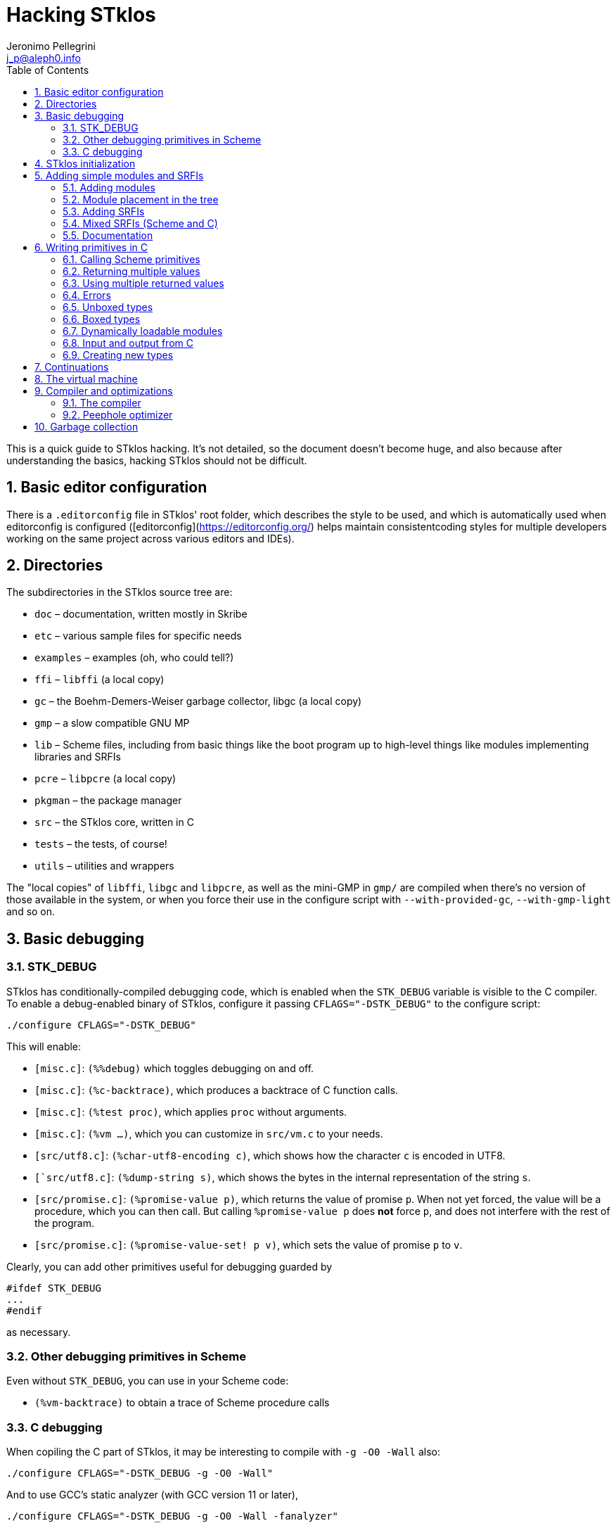//  SPDX-License-Identifier: GFDL-1.3-or-later
//
//  Copyright © 2000-2022 Erick Gallesio <eg@stklos.net>
//
//           Author: Jeronimo Pellegrini <j_p@aleph0.info>
//    Creation date:  4-Feb-2022 09:48
// Last file update: 21-Nov-2022 15:20 (eg)

= Hacking STklos
:authors: Jeronimo Pellegrini
:email: j_p@aleph0.info
:logo: images/dice.png
:doctype: book
:source-highlighter: rouge
:rouge-style: monokai
:icons: font
:toc: left
:toclevels: 2
:sectnums:
:xrefstyle: short
:pdf-style: ../lib/theme/stklos.yml
:docinfodir: ../lib/theme
:docinfo: shared

This is a quick guide to STklos hacking. It’s not detailed, so the
document doesn’t become huge, and also because after understanding the
basics, hacking STklos should not be difficult.

== Basic editor configuration

There is a `.editorconfig` file in STklos' root folder, which
describes the style to be used, and which is automatically used when
editorconfig is configured ([editorconfig](https://editorconfig.org/)
helps maintain consistentcoding styles for multiple developers working
on the same project across various editors and IDEs).

== Directories

The subdirectories in the STklos source tree are:

* `doc` – documentation, written mostly in Skribe
* `etc` – various sample files for specific needs
* `examples` – examples (oh, who could tell?)
* `ffi` – `libffi` (a local copy)
* `gc` – the Boehm-Demers-Weiser garbage collector, libgc (a local copy)
* `gmp` – a slow compatible GNU MP
* `lib` – Scheme files, including from basic things like the boot
program up to high-level things like modules implementing libraries and
SRFIs
* `pcre` – `libpcre` (a local copy)
* `pkgman` – the package manager
* `src` – the STklos core, written in C
* `tests` – the tests, of course!
* `utils` – utilities and wrappers

The "local copies" of `libffi`, `libgc` and `libpcre`, as well as the mini-GMP
in `gmp/` are compiled when there's no version of those available in the system,
or when you force their use in the configure script with `--with-provided-gc`,
`--with-gmp-light` and so on.

== Basic debugging

=== STK_DEBUG

STklos has conditionally-compiled debugging code, which is enabled when
the `STK_DEBUG` variable is visible to the C compiler. To enable a
debug-enabled binary of STklos, configure it passing `CFLAGS="-DSTK_DEBUG"`
to the configure script:

[source]
----
./configure CFLAGS="-DSTK_DEBUG"
----

This will enable:

* `[misc.c]`: `(%%debug)` which toggles debugging on and off.
* `[misc.c]`: `(%c-backtrace)`, which produces a backtrace of C function calls.
* `[misc.c]`: `(%test proc)`, which applies `proc` without arguments.
* `[misc.c]`: `(%vm ...)`, which you can customize in `src/vm.c` to your needs.
* `[src/utf8.c]`: `(%char-utf8-encoding c)`, which shows how the character `c` is
  encoded in UTF8.
* `[`src/utf8.c]`: `(%dump-string s)`, which shows the bytes in the internal representation of
  the string `s`.
* `[src/promise.c]`: `(%promise-value p)`, which returns the value of promise `p`.
  When not yet forced, the value will be a procedure, which you can then call. But
  calling `((%promise-value p))` does *not* force `p`, and does not interfere with
  the rest of the program.
* `[src/promise.c]`: `(%promise-value-set! p v)`, which sets the value of promise
   `p` to `v`.

Clearly, you can add other primitives useful for debugging guarded by

[source,c]
----
#ifdef STK_DEBUG
...
#endif
----

as necessary.

=== Other debugging primitives in Scheme

Even without `STK_DEBUG`, you can use in your Scheme code:

* `(%vm-backtrace)` to obtain a trace of Scheme procedure calls

=== C debugging

When copiling the C part of STklos, it may be interesting to compile
with `-g -O0 -Wall` also:

[source]
----
./configure CFLAGS="-DSTK_DEBUG -g -O0 -Wall"
----

And to use GCC's static analyzer (with GCC version 11 or later),

[source]
----
./configure CFLAGS="-DSTK_DEBUG -g -O0 -Wall -fanalyzer"
----

To debug STklos, you can use gdb:

[source]
----
gdb -q src/stklos
----

== STklos initialization

`main` is in `src/stklos.c`, where command line options are parsed and
the scheme interpreter is started:

* `STk_init_library` – performs library initialization. This is done in
`src/lib.c`, which is a very simple file that just calls several
initialization functions. Those functions are defined in different files
under `src/`;
* `build_scheme_args` – collects the command line options in the
variable `*%system-state-plist*`;
* `STk_load_boot` – loads the boot file (if one is to be loaded);
* `STk_boot_from_C` – actually boots the Scheme interpreter. This
function is defined in `src/vm.c`, where the STklos virtual machine code
is.

In order to include Scheme code for execution during STklos startup,
edit `lib/boot.stk`.

== Adding simple modules and SRFIs

=== Adding modules

* add your `fantastic-module.stk` to `lib/SUBDIR`, where `SUBDIR`
  could be `scheme`, `srfi` or `stklos` (see nect subsection)
* include `fantastic-module.stk` and `fantastic-module.ostk` in the
variables `SRC_STK` and `scheme_OBJS`, in `lib/Makefile.am`
* Tests reside in the `tests` directory. Create a new file in `tests`
directory and include it in the list of loaded files in `do-test.stk`

=== Module placement in the tree

* STklos modules go into `lib/stklos`
* Scheme (R7RS small or large) libraries go into `lib/scheme`
* SRFIs go into `lib/srfi`

=== Adding SRFIs

In order to add SRFI 9999 to STklos,

* add your `9999.stk` to `lib/srfi`
* include `9999.stk` and `9999.ostk` in the variables `SRC_STK` and
`SRC_OSTK`, in `lib/srfi/Makefile.am`
* Add a line describing it in `lib/srfis.stk` (the format is described
in the file itself).
* Tests reside in the `tests` directory. Add the tests in a file
`tests/srfis/9999.stk`

For new SRFIs, adding its description in `lib/srfis.stk` suffices to
update

* the `SUPPORTED-SRFIS` in the main directory
* launch the tests you added in `tests/srfis` directory, and
* add an automatically generated documentation for this SRFI

=== Mixed SRFIs (Scheme and C)

To add a mixed SRFI 8888,

* Write a `8888.c` file and put it in `lib/srfi`
* Write a `8888.stk` Scheme file and also put it in `lib/srfi`
* Add your mixed SRFI to `lib/srfi/Makefile.am`, in the section ``SRFIs
written in C and Scheme'' (variables `SRC_C`, `SRC_C_STK`, and
`SRC_SHOBJ`

==== Content of the Scheme file

The Scheme file will be compiled as a byte-code stream embedded in C.
Here, the compiled file will be called `$DIR/srfi-170-incl.c`. It is
built by the `utils/tmpcomp` script with

[source,sh]
----
../../utils/tmpcomp -o srfi-170-incl.c $DIR/srfi-170.stk
----

Note: when the destination file ends with a `.c` suffix, the `tmpcomp`
command produces a C file instead of a byte-code file.

You don’t have to pay attention to any particular point in the writing
of this file.

==== Content of the C file

The C file must follow the conventions of dynamically loadable code as
shown in the example in the `/etc` directory.

In this C file, to use the previously compiled Scheme code, you have to
(using SRFI 170 as an example):

* include the file `170-incl.c` at the top of your C file
* add a call to execute the Scheme code just before the
`MODULE_ENTRY_END` directive. This is done with the following
invocation:

[source,c]
----
    STk_execute_C_bytecode(__module_consts, __module_code);
----

* Add a directive `DEFINE_MODULE_INFO` at the end of the file. It
permits to access some information of the module (STklos version used to
compile the module, exported symbols, …). For now, this information is
not used, but omitting to add this directive will probably lead to a
compiler warning about an unresolved reference.

As one more example, SRFI 25 has, at the end of the C file:

[source,c]
----
MODULE_ENTRY_START("srfi/25")
{
  SCM module =  STk_create_module(STk_intern("srfi/25"));
  STk_export_all_symbols(module);

  ADD_PRIMITIVE_IN_MODULE(...);
  ...
  ...

  /* Execute Scheme code */
  STk_execute_C_bytecode(__module_consts, __module_code);
}
MODULE_ENTRY_END

DEFINE_MODULE_INFO
----

See SRFI-25, SRFI-27 and SRFI-170 as a reference.

=== Documentation

==== Documenting SRFIs in `srfi.skb`

General documentation is automatically generated for SRFIs. If you need
to give a precision specific to a given SRFI, add it to the end of the
`doc/skb/srfi.skb` file using the `gen-srfi-documentation` function.

Note that the documentation is written in Skribe tool which is no more
maintained. Consequently, the documentation will not be generated. The
HTML and PDF documentation is rebuilt from time to time by @egallesio.

==== Documenting primitives written in C

Before `DEFINE_PRIMITIVE`, add a comment similar to the others you see
in the C files. An example:

[source,c]
----
/*
<doc EXT bignum?
 * (bignum? x)
 *
 * This predicates returns |#t| if |x| is an integer number too large to be
 * represented with a native integer.
 * @lisp
 * (bignum? (expt 2 300))     => |#t|   (very likely)
 * (bignum? 12)               => |#f|
 * (bignum? "no")             => |#f|
 * @end lisp
doc>
*/
DEFINE_PRIMITIVE("bignum?", bignump, subr1, (SCM x))
{
  return MAKE_BOOLEAN(BIGNUMP(x));
}
----

Pay attention to the parts of this comment: it begins with the primitive
name, then there’s an explanation, then examples in Scheme. Wrap
symbols/identifiers in `|.|`; use `@lisp` and `@end lisp@` to show an
example of usage.

== Writing primitives in C

Use the macro `DEFINE_PRIMITIVE`:

[source,c]
----
DEFINE_PRIMITIVE("fixnum?", fixnump, subr1, (SCM obj))
{
  return MAKE_BOOLEAN(INTP(obj));
}
----

The arguments for this example are

* Scheme name
* C function name (its full name will have the string ```STk_`''
prepended to it)
* the type of primitive (in this case, it is a subroutine with one
parameter – ```subr1`''
* the arguents, surrounded by parentheses. In this case there is only
one argument, ```obj`'', and its type is ```SCM`'' (which is the type of
all Scheme objects in STklos).

Then add it:

[source,c]
----
ADD_PRIMITIVE(fixnump);
----

The name passed to `ADD_PRIMITIVE` is the C function name.

=== Calling Scheme primitives

Recall that a primitive is defined like this:

[source,c]
----
DEFINE_PRIMITIVE("fixnum?", fixnump, subr1, (SCM obj))
{ ... }

ADD_PRIMITIVE(fixnump);
----

To use this primitive later in C code, add the `STk_` prefix to its C
function name:

[source,c]
----
if (STk_fixnump(obj) == STk_false) ...
----

=== Returning multiple values

`STk_n_values(n, v1, v2, ..., vn)` returns `n` values from a procedure.

For example, `read-line` (defined in `port.c`) has these two lines:

[source,c]
----
return STk_n_values(2, res, STk_eof)
----

for when it found the end of the file, and

[source,c]
----
return STk_n_values(2, res, delim);
----

for when it did not yet reach EOF, so it returns the line delimiter as
second value.

=== Using multiple returned values

Just as one can use `STk_n_values` to produce values, it is also possible
to call (from C) a Scheme procedure that produces a sequence of values
and use them from the C code. The function `STk_values2vector` (defined
in `vm.c`) does this.

In Scheme, one could to this:

[source,scheme]
----
(define (my-proc x y z)        ;; takes three arguments
  (values (+ x y) (- y z)))    ;; returns two values
----

If we assume that the C `SCM` variable `proc` points to the closure
`my-proc`, then we can call it like this:

[source,c]
----
SCM a = MAKE_INT(10);
SCM b = MAKE_INT(20);
SCM c = MAKE_INT(30);

/* Define a Scheme vector to hold EXACTLY two values: */
SCM results = STk_makevect(2, NULL);

VECTOR_DATA(results)[0] = STk_false;
VECTOR_DATA(results)[1] = STk_false;

/* Call the procedure proc, passing 3 arguments; proc */
STk_values2vector ( STk_C_apply(proc, 3, a, b, c),
                    results );
----

The Scheme vector `results` will then hold the two returned values.

* If you pass `NULL` as second argument to `STk_values2vector` instead
  of passing a vector, the VM will allocate a vector with the size of
  the number of values returned.
* If you do pass a vector to `STk_values2vector`, then the procedure
  being called *must* produce *exactly* that number of values (not
  more, not less), otherwise the VM will signal an error.

=== Errors

The C function that raises errors is

* `STk_error(fmt, arg1, arg2, ...)` – the STklos error procedure. `fmt`
is a format string, and after it there are arguments.

But as you can see in the top of several C files, it is useful to define
wrappers:

[source,c]
----
static void error_bad_number(SCM n)
{
  STk_error("~S is a bad number", n);
}

static void error_at_least_1(void)
{
  STk_error("expects at least one argument");
}

static void error_cannot_operate(char *operation, SCM o1, SCM o2)
{
  STk_error("cannot perform %s on ~S and ~S", operation, o1, o2);
}
----

=== Unboxed types

The trditional way to representa data in Lisp languages is by _tagged
objects_. A long enough machine word is used to represent all types, and
some bits are reserved to distinguish the type of the object. In STklos,
the _two least significant bits_ are used for this.

* `00` - pointer on an object descriptor (a box)
* `01` - fixnum
* `10` - small object (characters and others)
* `11` - small constant (`#t`, `#f`, `'()`, `#eof`, `#void`, dot,
close-parenthesis)

The idea is that checking the type of these should be very fast, because
it is done at runtime, so to check wether an object is `#eof`, one needs
only check if `obj & 0x4 == 0x3` (but usually, we have macros for that).

STklos uses C `long` words so, for example, in a machine where
`long int` is 32 bits long the bit sequence

....
0000 0000 0000 0000 0000 0000 0010 0101
....

is a _fixnum_ (because its two least significant digits are `01`, and
the value of the fixnum is 9 (because after discarding the `01` that is
on the right of the sequence, the number left is `1001`).

==== Booleans

* `STk_true` is the SCM object for `#t`
* `STk_false` is the SCM object for `#f`
* `BOOLEANP(o)` checks wether the object `o` is boolean (the macro
actually does `(((o) == STk_true) || ((o) == STk_false))`
* `MAKE_BOOLEAN(_cond)` expands to a conditional statement: if `_cond`
is true, then the value is `STk_true`, otherwise it is `STk_false`.

==== Fixnums

Fixnums are not allocated but have their two least significant bits set
to `01` (in Lisp-parlance, it has `01` as its _tag_).

* `INTP(o)` - returns STklos_true if `o` is a Scheme integer or
`STklos_false` otherwise
* `MAKE_INT(n)` - takes a `long` C number and turns it into an `SCM`
integer object. Actually, this will shift the number to the left by two
positions and insert the tag If we could represent numbers as binary in
C, it would be like this:

[source,c]
----
MAKE_INT( 000011000 )  // --> 001100001
----

* `INT_VAL(o)` - returns the value of the fixnum `o`, as a C `long`
value (the opposite of the previous operation)

=== Boxed types

Boxed types are anything except for fixnums, small objects and small
constants. They are tagged with `00`.

* `BOXED_OBJP(o)` – true if `o` is a boxed object
* `BOXED_TYPE_EQ(o,t)` – checks wether `o` is a boxed object of type `t`
* `BOXED_TYPE(o)` – returns the type of boxed object `o`
* `BOXED_INFO` – returns the information of boxed object `o`

The type definition for all possible types, in `stklos.h`, is
self-explanatory:

[source,c]
----
typedef enum {
  tc_not_boxed=-1,
  tc_cons, tc_integer, tc_real, tc_bignum,  tc_rational,                /* 0 */
  tc_complex, tc_symbol, tc_keyword, tc_string, tc_module,              /* 5 */
  tc_instance, tc_closure, tc_subr0, tc_subr1, tc_subr2,                /* 10 */
  tc_subr3, tc_subr4, tc_subr5, tc_subr01, tc_subr12,                   /* 15 */
  tc_subr23, tc_vsubr, tc_apply, tc_vector, tc_uvector,                 /* 20 */
  tc_hash_table, tc_port, tc_frame, tc_next_method, tc_promise,         /* 25 */
  tc_regexp, tc_process, tc_continuation, tc_values, tc_parameter,      /* 30 */
  tc_socket, tc_struct_type, tc_struct, tc_thread, tc_mutex,            /* 35 */
  tc_condv, tc_box, tc_ext_func, tc_pointer, tc_callback,               /* 40 */
  tc_last_standard /* must be last as indicated by its name */
} type_cell;
----

==== Lists

Here are some primitives for lists, for example:

* `CAR(p)` – equivalent to Scheme `car`: returns the car of `p` (an SCM
object)
* `CDR(p)` – equivalent to Scheme `cdr`: returns the car of `p` (an SCM
object, which certainly is a list)
* `CONSP(p)` - equivalent to Scheme `cons?`
* `NULLP(p)` - equivalent to Scheme `null?`
* `STk_cons` - equivalent to Scheme `cons`

==== Strings

Another example are strings. They are defined as the following
structure:

[source,c]
----
struct string_obj {
  stk_header header;
  int space;            /* allocated size  */
  int size;             /* # of bytes used */
  int length;           /* "external" length of the string */
  char *chars;
};
----

Then, some primitives:

[source,c]
----
#define STRING_SPACE(p)  (((struct string_obj *) (p))->space)
#define STRING_SIZE(p)   (((struct string_obj *) (p))->size)
#define STRING_LENGTH(p) (((struct string_obj *) (p))->length)
#define STRING_CHARS(p)  (((struct string_obj *) (p))->chars)
#define STRINGP(p)       (BOXED_TYPE_EQ((p), tc_string))
----

The following primitives are defined in a `str.c`, but `stklos.h` is
used by several files use them, so they’re included with
`EXTERN_PRIMITIVE`:

[source,c]
----
EXTERN_PRIMITIVE("string=?", streq, subr2, (SCM s1, SCM s2));
EXTERN_PRIMITIVE("string-ref", string_ref, subr2, (SCM str, SCM index));
EXTERN_PRIMITIVE("string-set!", string_set, subr3, (SCM str, SCM index, SCM value));
EXTERN_PRIMITIVE("string-downcase!", string_ddowncase, vsubr, (int argc, SCM *argv));
----

=== Dynamically loadable modules

See some examples in `etc/`

=== Input and output from C

The input and output functions are defined in `sio.c`, and
declared in `stklos.h`. For example,

* `STk_getc(SCM port)` for reading a single character
* `STk_get_character(SCM port)` for reading a single character (result may be a wide char)
* `STk_putc(int c, SCM port)` for printing a single character
* `STk_put_character(int c, SCM port)` for printing a single character (maybe a wide char)
* `STk_puts(const char *s, SCM port)` for printing a C string
* `STk_putstring(const char *s, SCM port)` for printing a Scheme string
* `STk_print(SCM exp, SCM port, int mode)` for printing Scheme objects
* `STk_print_star(SCM exp, SCM port, int mode)` for circular structures

All printing procedures have a `port` argument. This should be a Scheme
object of the type `port`, and there are also already defined ports for
standard output and error, `STk_stdout` and `STk_stderr`. For
reading there is also `STk_stdin`. These standard ports are defined in
`fport.c`, and declared (as `extern`) in `stklos.h`. They are all initialized
in the function `STk_init_fport` in `fport.c`.

Some printing procedures have a `mode` argument. The two allowed values
for this are `WRT_MODE` and `DSP_MODE`, which correspond to "write mode"
(which will write the raw representation of objects) and "display mode"
(which will do pretty-printing). The difference can be clearly seen in
the `printstring` function in `print.c`:

[source,c]
----
static void printstring(SCM s, SCM port, int mode)
{
  if (mode == DSP_MODE) {
    STk_putstring(s, port);
  } else {
    /* lots of code dealing with character escapes */
  }
----


=== Creating new types

==== Example: SRFI-25

We’ll be using SRFI-25 as an example. In that SRFI, am `array` type is
created.

* Create a C struct whose first field is of type `stk_header`

[source,c]
----
struct array_obj {
  stk_header header;
  int shared;                /* does this array share data with another? */
  int *orig_share_count;     /* pointer to original array share counter */
#ifndef THREADS_NONE
  MUT_FIELD(share_cnt_lock); /* lock for share counter */
  MUT_FIELD(*share_cnt_lock_addr); /* pointer to mutex - ours or of original array's */
#endif
  long size;                 /* size of data */
  long length;               /* # of elements */
  int  rank;                 /* # of dimensons */
  long offset;               /* offset from zero, to be added when calculaing index */
  long *shape;               /* pairs of bounds for each dimenson */
  long *multipliers;         /* size of each dimension stride */
  SCM  *data_ptr;            /* pointer to data */
};
----

The fields in the struct may contain both C and Scheme elements (the
Scheme elements have `SCM` types).

* Maybe create some accessor macros

[source,c]
----
#define ARRAYP(p)            (BOXED_TYPE_EQ((p), tc_array))
#define ARRAY_SHARED(p)      (((struct array_obj *) (p))->shared)
#define ARRAY_SHARE_COUNT(p) (((struct array_obj *) (p))->orig_share_count)
#define ARRAY_LOCK(p)        (*(((struct array_obj *) (p))->share_cnt_lock_addr))
#define ARRAY_SIZE(p)        (((struct array_obj *) (p))->size)
#define ARRAY_LENGTH(p)      (((struct array_obj *) (p))->length)
#define ARRAY_RANK(p)        (((struct array_obj *) (p))->rank)
#define ARRAY_OFFSET(p)      (((struct array_obj *) (p))->offset)
#define ARRAY_SHAPE(p)       (((struct array_obj *) (p))->shape)
#define ARRAY_MULTS(p)       (((struct array_obj *) (p))->multipliers)
#define ARRAY_DATA(p)        (((struct array_obj *) (p))->data_ptr)
----

Be mindful of thread-related things: not all STklos builds have
threading enabled!

[source,c]
----
#ifdef THREADS_NONE
#  define ARRAY_MUTEX(p)
#  define ARRAY_MUTEX_SIZE 1
#else
#  define ARRAY_MUTEX(p) (((struct array_obj *) (p))->share_cnt_lock)
#  define ARRAY_MUTEX_SIZE (sizeof(pthread_mutex_t))
#  define ARRAY_MUTEX_PTR_SIZE (sizeof(pthread_mutex_t*))
#endif
----

* Create an extended type descriptor which contains the type name, and
pointers to functions to print and compare elements:

[source,c]
----
static void print_array(SCM array, SCM port, int mode)
{
  /*
    Here goes the code for printing array.
    Use the functions
      - STk_puts(char *str, SCM port)
      - STk_print(SCM obj, SCM port, int mode)
    It may be useful to first create a buffer, use snprintf on it, then
    use STk_puts to print it.
   */
}
----

[source,c]
----
static SCM test_equal_array(SCM x, SCM y)
{
 /*
   Code that retruns STk_true if x and y are to be considered `equal?`,
   and STk_false othereise.

   NOTE: remember to *NOT* return 0 or 1. The return value should be a Scheme
         object, not a C value with the intended boolean value. This is
         particularly important because the compiler will *NOT* warn you if you
         return "0":
         - `SCM` is defined as a pointer to `void`
         - '0' can be interpreted as a pointer, so the compiler thinks it's OK
         - '0' is *not* the same as `STk_void`
  */
}
----

[source,c]
----
static struct extended_type_descr xtype_array = {
  .name  = "array",
  .print = print_array,
  .equal = test_equal_array
};
----

* At the end of your C code, inside the MODULE_ENTRY_START part,
initialize an element of the new type:
`tc_array = STk_new_user_type(&xtype_array);`
* Create a describing procedure:

[source,scheme]
----
(%user-type-proc-set! 'array 'describe
                      (lambda (x port)
                        (format port "an array of rank ~A and size ~A"
                                (array-rank x)
                                (array-size x))))
----

* Define a class, and associate it with the type name you have created.

[source,scheme]
----
(define-class <array> (<top>) ())
(export <array>)

(%user-type-proc-set! 'array 'class-of <array>)
----

* If objects of the new type will have a printed representation, create
a reader procedure:

[source,scheme]
----
(define-reader-ctor '<array>
  (lambda args
    (apply array (apply shape (car args)) (cdr args))))
----

==== More about creating new types

The structure for extended type descriptors is defined in `stklos.h`,
in section "EXTEND.C":

[source,c]
----
struct extended_type_descr {
  char *name;
  void (*print)(SCM exp, SCM port, int mode);
  SCM  (*equal)(SCM o1, SCM o2);
  SCM  (*eqv)(SCM o1, SCM o2);
  SCM  class_of;
  SCM  describe_proc;
};
----

As can be seen, there are other fields besides `name`, `print` and `equal`
that can be customized. For example, the `describe` behavior, which was
defined in Scheme for SRFI-25, could have been implemented in C.

Immediately below the definition of this structure, there are also some
useful macros and function declarations for dealing with extended types.

== Continuations

One macro and two functions are declared in `vm.h` that can be used to
capture, check and restore continuations:

* `CONTP(k)` verifies (as expected) wether `k` is a continuation object
* `SCM STk_make_continuation(void)` returns the current continuation
* `SCM STk_restore_cont(SCM cont, SCM val)` restores continuation `cont`, passing it
   the value `val`

There is also one function in `vm.c` which is not exported:

[source, scheme]
----
DEFINE_PRIMITIVE("%fresh-continuation?", fresh_continuationp, subr1, (SCM obj))
{
  return MAKE_BOOLEAN(CONTP(obj) && (((struct continuation_obj *) obj)->fresh));
}
----

Their behavior is better illustrated by an example in Scheme:

[source, scheme]
----
stklos> (define c #f)  ; to be set later
(let ((a 1)
      (b 2))
  (format #t "start~%")
  (set! c (%make-continuation))
  (set! a (+ 1 a))
  (format #t "~a ~a~%" a b))

start
2 2

stklos> (%continuation? c)
#t

stklos> c
#[continuation (C=3992 S=1512) c069e000]

stklos> (%fresh-continuation? c)
#t

stklos> (%restore-continuation c c)
3 2

stklos> (%fresh-continuation? c)
#f

stklos> (%restore-continuation c c)
4 2

stklos> (%restore-continuation c c)
5 2

stklos> (%restore-continuation c c)
6 2
----

== The virtual machine

See the file `vm.adoc` for a description of the opcodes.

== Compiler and optimizations

=== The compiler

The compiler is in the file `lib/compiler.stk`.

There is a `compile` procedure at the end of the file, whose logic is
very simple:

[arabic]
. expand macros
. compile special forms
. if what’s left is a symbol, compile a call
. if it’s not a symbol, compile it as a constant

In the rest of the file, there are procedures to compile different
special forms and inlinable primitives.

The code is generated as a list, in the `*code-instr*` global variable
in the `STKLOS-COMPILER` module. The procedure `emit` conses one more
instruction on the code (which will later be reversed, of course)

=== Peephole optimizer

STklos uses a peephole optimzier, located in the file
`lib/peephole.stk`. This optimizer will transform several instruction
patterns in the generated code into more efficient ones. For example:

[source,scheme]
----
             ;; [SMALL-INT, PUSH] => INT-PUSH
             ((and (eq? i1 'SMALL-INT) (eq? i2 'PUSH))
              (replace-2-instr code (list 'INT-PUSH (this-arg1 code))))
----

This transforms two instructions (``load a small integer into `val`,
then push it onto the stack'') into one single instruction (push an
integer onto the stack).

The peephole optimizer also reduces the size of the bytecode:

[source,scheme]
----
             ;; [RETURN; RETURN] => [RETURN]
             ((and (eq? i1 'RETURN) (eq? i2 'RETURN))
              (replace-2-instr code (list 'RETURN)))
----

This will turn two adjacent `RETURN` instructions into a single one,
making the object file smaller. This is valid because there won’t be any
`GOTO` pointing to the second instruction; if this was the case, then
the code would have a label between the two `RETURN`s.

Another example is `GOTO` optimization:

[source,scheme]
----
             ;; [GOTO x], ... ,x: GOTO y => GOTO y
             ;; [GOTO x], ... ,x: RETURN => RETURN
             ((eq? i1 'GOTO)
              (set! code (optimize-goto code)))
----

The procedure `optimize-goto-code`, also in the file `peephole.stk`,
will perform the transformations indicated in the comments.

The input code is represented as a list. Some relevant definitions are
in the beginning of the file:

[source,scheme]
----
(label? code)      ; is thecurrent instruction a label?
(this-instr code)  ; the current instruction (reference to a position in the list)
(next-instr code)  ; the next instruction (cdr of the current one)
(this-arg1 code)   ; argument 1 of current instruction
(this-arg2 code)   ; argument 2 of current instruction
(next-arg1 code)   ; argument 1 of next instruction
(next-arg2 code)   ; argument 2 of next instruction
----

== Garbage collection

STklos uses the Boehm-Demers-Weiser garbage collector. The wrapper for
the GC is located in the header file `src/stklos.h`:

[source,c]
----
#define STk_must_malloc(size)           GC_MALLOC(size)
#define STk_must_malloc_atomic(size)    GC_MALLOC_ATOMIC(size)
#define STk_must_realloc(ptr, size)     GC_REALLOC((ptr), (size))
#define STk_free(ptr)                   GC_FREE(ptr)
#define STk_register_finalizer(ptr, f)  GC_REGISTER_FINALIZER( \
                                            (void *) (ptr),             \
                                            (GC_finalization_proc)(f),  \
                                            0, 0, 0)
#define STk_gc()                        GC_gcollect()

void STk_gc_init(void);
----

* `STk_must_malloc` - used to allocate structured objects.
* `STk_must_malloc_atomic` - used when there won’t be any pointers
inside the object, and we don’t want to confuse the GC with patterns
that are supposed to be just a bignum, but ``look like apointer''. Used
for strings, numbers etc.
* `STk_register_finalizer` will register a finalizer function `f`, which
will be called when the object at `ptr` is collected.
